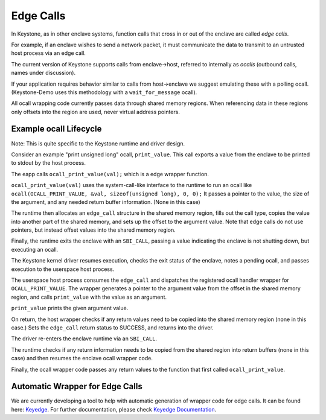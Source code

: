 Edge Calls
==========

In Keystone, as in other enclave systems, function calls that cross in
or out of the enclave are called *edge calls*.

For example, if an enclave wishes to send a network packet, it must
communicate the data to transmit to an untrusted host process via an
edge call.

The current version of Keystone supports calls from enclave->host,
referred to internally as *ocalls* (outbound calls, names under
discussion).

If your application requires behavior similar to calls from
host->enclave we suggest emulating these with a polling
ocall. (Keystone-Demo uses this methodology with a
``wait_for_message`` ocall).

All ocall wrapping code currently passes data through shared memory
regions. When referencing data in these regions only offsets into the
region are used, never virtual address pointers.

Example ocall Lifecycle
-----------------------

Note: This is quite specific to the Keystone runtime and driver
design.

Consider an example "print unsigned long" ocall, ``print_value``. This
call exports a value from the enclave to be printed to stdout by the
host process.

The eapp calls ``ocall_print_value(val);`` which is a edge wrapper
function.

``ocall_print_value(val)`` uses the system-call-like interface to the
runtime to run an ocall like ``ocall(OCALL_PRINT_VALUE, &val,
sizeof(unsigned long), 0, 0);`` It passes a pointer to the value, the
size of the argument, and any needed return buffer information. (None
in this case)

The runtime then allocates an ``edge_call`` structure in the shared
memory region, fills out the call type, copies the value into another
part of the shared memory, and sets up the offset to the argument
value. Note that edge calls do not use pointers, but instead offset
values into the shared memory region.

Finally, the runtime exits the enclave with an ``SBI_CALL``, passing a
value indicating the enclave is not shutting down, but executing an
ocall.

The Keystone kernel driver resumes execution, checks the exit status
of the enclave, notes a pending ocall, and passes execution to the
userspace host process.

The userspace host process consumes the ``edge_call`` and dispatches
the registered ocall handler wrapper for ``OCALL_PRINT_VALUE``. The
wrapper generates a pointer to the argument value from the offset in
the shared memory region, and calls ``print_value`` with the value as
an argument.

``print_value`` prints the given argument value.

On return, the host wrapper checks if any return values need to be
copied into the shared memory region (none in this case.) Sets the
``edge_call`` return status to SUCCESS, and returns into the
driver.

The driver re-enters the enclave runtime via an ``SBI_CALL``.

The runtime checks if any return information needs to be copied from
the shared region into return buffers (none in this case) and then
resumes the enclave ocall wrapper code.

Finally, the ocall wrapper code passes any return values to the
function that first called ``ocall_print_value``.

Automatic Wrapper for Edge Calls
--------------------------------

We are currently developing a tool to help with automatic generation
of wrapper code for edge calls. It can be found here:
`Keyedge <https://github.com/keystone-enclave/keyedge>`_. For further
documentation, please check
`Keyedge Documentation
<https://github.com/keystone-enclave/keyedge/blob/master/documentation.rst>`_.

